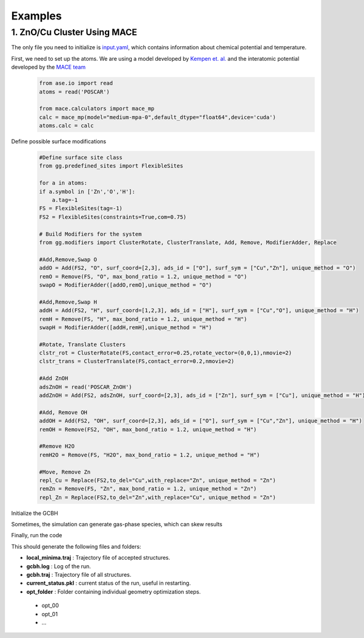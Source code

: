Examples
========

1. ZnO/Cu Cluster Using MACE
--------------------------------

The only file you need to initialize is `input.yaml <https://github.com/kkjsawantucla/gg/blob/main/examples/Zn_Cu_cluster/input.yaml>`_, which contains information about chemical potential and temperature.

First, we need to set up the atoms. We are using a model developed by `Kempen et. al. <https://www.nature.com/articles/s41524-024-01507-z>`_ and the interatomic potential developed by the `MACE team <https://github.com/ACEsuit/mace/tree/main?tab=readme-ov-file#pretrained-foundation-models>`_
    .. code-block:: python

        from ase.io import read
        atoms = read('POSCAR')
        
        from mace.calculators import mace_mp
        calc = mace_mp(model="medium-mpa-0",default_dtype="float64",device='cuda')
        atoms.calc = calc


Define possible surface modifications
    .. code-block:: python

        #Define surface site class
        from gg.predefined_sites import FlexibleSites

        for a in atoms:
        if a.symbol in ['Zn','O','H']:
            a.tag=-1
        FS = FlexibleSites(tag=-1)
        FS2 = FlexibleSites(constraints=True,com=0.75)

        # Build Modifiers for the system
        from gg.modifiers import ClusterRotate, ClusterTranslate, Add, Remove, ModifierAdder, Replace

        #Add,Remove,Swap O
        addO = Add(FS2, "O", surf_coord=[2,3], ads_id = ["O"], surf_sym = ["Cu","Zn"], unique_method = "O")
        remO = Remove(FS, "O", max_bond_ratio = 1.2, unique_method = "O")
        swapO = ModifierAdder([addO,remO],unique_method = "O")

        #Add,Remove,Swap H
        addH = Add(FS2, "H", surf_coord=[1,2,3], ads_id = ["H"], surf_sym = ["Cu","O"], unique_method = "H")
        remH = Remove(FS, "H", max_bond_ratio = 1.2, unique_method = "H")
        swapH = ModifierAdder([addH,remH],unique_method = "H")

        #Rotate, Translate Clusters
        clstr_rot = ClusterRotate(FS,contact_error=0.25,rotate_vector=(0,0,1),nmovie=2)
        clstr_trans = ClusterTranslate(FS,contact_error=0.2,nmovie=2)

        #Add ZnOH
        adsZnOH = read('POSCAR_ZnOH')
        addZnOH = Add(FS2, adsZnOH, surf_coord=[2,3], ads_id = ["Zn"], surf_sym = ["Cu"], unique_method = "H")

        #Add, Remove OH
        addOH = Add(FS2, "OH", surf_coord=[2,3], ads_id = ["O"], surf_sym = ["Cu","Zn"], unique_method = "H")
        remOH = Remove(FS2, "OH", max_bond_ratio = 1.2, unique_method = "H")

        #Remove H2O
        remH2O = Remove(FS, "H2O", max_bond_ratio = 1.2, unique_method = "H")

        #Move, Remove Zn
        repl_Cu = Replace(FS2,to_del="Cu",with_replace="Zn", unique_method = "Zn")
        remZn = Remove(FS, "Zn", max_bond_ratio = 1.2, unique_method = "Zn")
        repl_Zn = Replace(FS2,to_del="Zn",with_replace="Cu", unique_method = "Zn")

Initialize the GCBH
    .. code-block:: python
        from gg.gcbh import Gcbh

        G = Gcbh(atoms,config_file='input.yaml',restart=True)
        G.add_modifier(addO,'Add O')
        G.add_modifier(remO,'Remove O')
        G.add_modifier(swapO,'Swap O')
        G.add_modifier(addH,'Add H')
        G.add_modifier(remH,'Remove H')
        G.add_modifier(swapH,'Swap H')
        G.add_modifier(clstr_trans,'Cluster Translate')
        G.add_modifier(clstr_rot,'Cluster Rotate')
        G.add_modifier(repl_Cu,'Replace Cu with Zn')
        G.add_modifier(repl_Zn,'Replace Zn with Cu')
        G.add_modifier(remZn,"Remove Zn")
        G.add_modifier(remOH,"Remove OH")
        G.add_modifier(addZnOH,"Add ZnOH")
        G.add_modifier(addOH,"Add OH")
        G.add_modifier(remH2O,"Rem H2O")
        G.add_delete_gas(gas_species=["H2"])

Sometimes, the simulation can generate gas-phase species, which can skew results
    .. code-block:: python
        G.add_delete_gas(gas_species=["H2"])

Finally, run the code
    .. code-block:: python
        G.run(steps=1000)

This should generate the following files and folders:

- **local_minima.traj** : Trajectory file of accepted structures.
- **gcbh.log** : Log of the run.
- **gcbh.traj** : Trajectory file of all structures.
- **current_status.pkl** : current status of the run, useful in restarting.
- **opt_folder** : Folder containing individual geometry optimization steps.

 - opt_00
 - opt_01
 - ...

